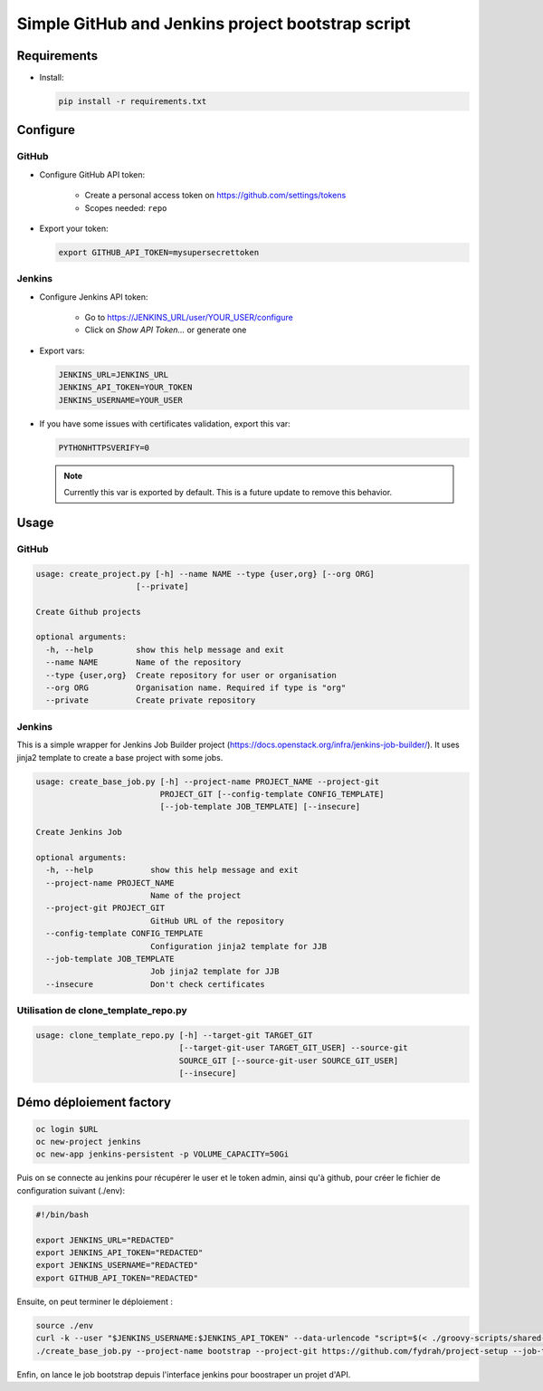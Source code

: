 Simple GitHub and Jenkins project bootstrap script
##################################################

Requirements
============

* Install:

  .. code-block:: console

      pip install -r requirements.txt

Configure
=========

GitHub
------

* Configure GitHub API token:

    * Create a personal access token on https://github.com/settings/tokens
    * Scopes needed: ``repo``

* Export your token:

  .. code-block:: console

      export GITHUB_API_TOKEN=mysupersecrettoken

Jenkins
-------

* Configure Jenkins API token:

    * Go to https://JENKINS_URL/user/YOUR_USER/configure
    * Click on `Show API Token...` or generate one

* Export vars:

  .. code-block:: console

      JENKINS_URL=JENKINS_URL
      JENKINS_API_TOKEN=YOUR_TOKEN
      JENKINS_USERNAME=YOUR_USER

* If you have some issues with certificates validation, export this var:

  .. code-block:: console

      PYTHONHTTPSVERIFY=0

  .. note::

      Currently this var is exported by default. This is a future update
      to remove this behavior.

Usage
=====

GitHub
------

.. code-block:: console

    usage: create_project.py [-h] --name NAME --type {user,org} [--org ORG]
                         [--private]

    Create Github projects
    
    optional arguments:
      -h, --help         show this help message and exit
      --name NAME        Name of the repository
      --type {user,org}  Create repository for user or organisation
      --org ORG          Organisation name. Required if type is "org"
      --private          Create private repository


Jenkins
-------

This is a simple wrapper for Jenkins Job Builder project (https://docs.openstack.org/infra/jenkins-job-builder/).
It uses jinja2 template to create a base project with some jobs.
  
.. code-block:: console

    usage: create_base_job.py [-h] --project-name PROJECT_NAME --project-git
                              PROJECT_GIT [--config-template CONFIG_TEMPLATE]
                              [--job-template JOB_TEMPLATE] [--insecure]
    
    Create Jenkins Job
    
    optional arguments:
      -h, --help            show this help message and exit
      --project-name PROJECT_NAME
                            Name of the project
      --project-git PROJECT_GIT
                            GitHub URL of the repository
      --config-template CONFIG_TEMPLATE
                            Configuration jinja2 template for JJB
      --job-template JOB_TEMPLATE
                            Job jinja2 template for JJB
      --insecure            Don't check certificates

Utilisation de clone_template_repo.py
-------------------------------------

.. code-block:: console

   usage: clone_template_repo.py [-h] --target-git TARGET_GIT
                                 [--target-git-user TARGET_GIT_USER] --source-git
                                 SOURCE_GIT [--source-git-user SOURCE_GIT_USER]
                                 [--insecure]

Démo déploiement factory
========================

.. code-block:: console

   oc login $URL
   oc new-project jenkins
   oc new-app jenkins-persistent -p VOLUME_CAPACITY=50Gi

Puis on se connecte au jenkins pour récupérer le user et le token admin, ainsi qu'à github, pour créer le fichier de configuration suivant  (./env):

.. code-block:: console

   #!/bin/bash
   
   export JENKINS_URL="REDACTED"
   export JENKINS_API_TOKEN="REDACTED"
   export JENKINS_USERNAME="REDACTED"
   export GITHUB_API_TOKEN="REDACTED"

Ensuite, on peut terminer le déploiement :

.. code-block:: console

   source ./env
   curl -k --user "$JENKINS_USERNAME:$JENKINS_API_TOKEN" --data-urlencode "script=$(< ./groovy-scripts/shared-library.groovy)" "${JENKINS_URL}scriptText"
   ./create_base_job.py --project-name bootstrap --project-git https://github.com/fydrah/project-setup --job-template templates/job_bootstrap.yaml.j2

Enfin, on lance le job bootstrap depuis l'interface jenkins pour boostraper un projet d'API.
